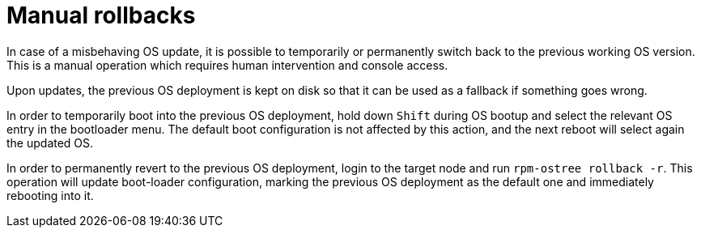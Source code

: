 = Manual rollbacks

In case of a misbehaving OS update, it is possible to temporarily or permanently switch back to the previous working OS version.
This is a manual operation which requires human intervention and console access.

Upon updates, the previous OS deployment is kept on disk so that it can be used as a fallback if something goes wrong.

In order to temporarily boot into the previous OS deployment, hold down `Shift` during OS bootup and select the relevant OS entry in the bootloader menu.
The default boot configuration is not affected by this action, and the next reboot will select again the updated OS.

In order to permanently revert to the previous OS deployment, login to the target node and run `rpm-ostree rollback -r`.
This operation will update boot-loader configuration, marking the previous OS deployment as the default one and immediately rebooting into it.
